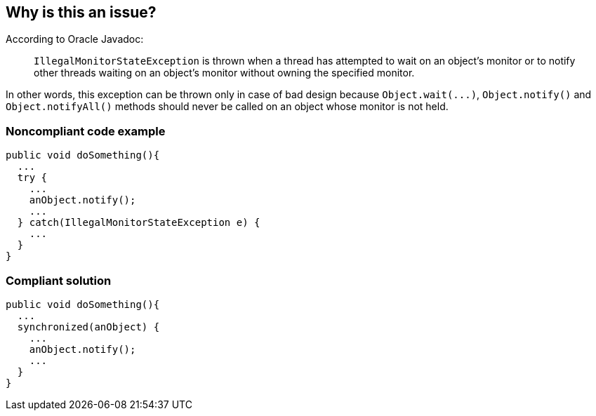 == Why is this an issue?

According to Oracle Javadoc:

____
``++IllegalMonitorStateException++`` is thrown when a thread has attempted to wait on an object's monitor or to notify other threads waiting on an object's monitor without owning the specified monitor.

____

In other words, this exception can be thrown only in case of bad design because ``++Object.wait(...)++``, ``++Object.notify()++`` and ``++Object.notifyAll()++`` methods should never be called on an object whose monitor is not held. 


=== Noncompliant code example

[source,java]
----
public void doSomething(){
  ...
  try {
    ...
    anObject.notify();
    ...
  } catch(IllegalMonitorStateException e) {
    ...
  }
}
----


=== Compliant solution

[source,java]
----
public void doSomething(){
  ...
  synchronized(anObject) {
    ...
    anObject.notify();
    ...
  }
}
----


ifdef::env-github,rspecator-view[]

'''
== Implementation Specification
(visible only on this page)

=== Message

Refactor this code to not catch IllegalMonitorStateException.


endif::env-github,rspecator-view[]
